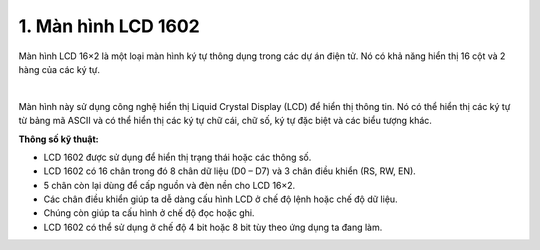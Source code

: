1. **Màn hình LCD 1602**
=========

Màn hình LCD 16×2 là một loại màn hình ký tự thông dụng trong các dự án điện tử. Nó có khả năng hiển thị 16 cột và 2 hàng của các ký tự.

.. image:: ../media/image58.jpeg
   :alt: man hinh lcd 16x2
   :width: 4.0625in
   :height: 3.04688in
   :align: center
|

Màn hình này sử dụng công nghệ hiển thị Liquid Crystal Display (LCD) để hiển thị thông tin. Nó có thể hiển thị các ký tự từ bảng mã ASCII và có thể hiển thị các ký tự chữ cái, chữ số, ký tự đặc biệt và các biểu tượng khác.

**Thông số kỹ thuật:**

-  LCD 1602 được sử dụng để hiển thị trạng thái hoặc các thông số.
-  LCD 1602 có 16 chân trong đó 8 chân dữ liệu (D0 – D7) và 3 chân điều khiển (RS, RW, EN).
-  5 chân còn lại dùng để cấp nguồn và đèn nền cho LCD 16×2.
-  Các chân điều khiển giúp ta dễ dàng cấu hình LCD ở chế độ lệnh hoặc chế độ dữ liệu.
-  Chúng còn giúp ta cấu hình ở chế độ đọc hoặc ghi.
-  LCD 1602 có thể sử dụng ở chế độ 4 bit hoặc 8 bit tùy theo ứng dụng ta đang làm.

.. 